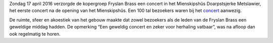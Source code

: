.. title: Concert Fryslan Brass was groot succes
.. slug: concert-fryslan-brass-was-groot-succes
.. date: 2016-04-17 21:02:16 UTC+02:00
.. tags: evenement,fryslan brass,concert
.. category: 
.. link: 
.. description: 
.. type: text

.. image:: /galleries/20160417_fryslan_brass/DSC01016.JPG
    :alt: Fryslan Brass
    :width: 300 px
    S

Zondag 17 april 2016 verzorgde de kopergroep Fryslan Brass een concert in het Mienskipshûs Doarpstsjerke Metslawier, het
eerste concert na de opening van het Mienskipshûs. Een 100 tal bezoekers waren bij het `concert 
<http://doarpstsjerke-metslawier.nl/galleries/20160417_fryslan_brass/>`_ aanwezig.

De ruimte, sfeer en akoestiek van het gebouw maakte dat zowel bezoekers als de leden van de Fryslan Brass een geweldige
middag hadden. De opmerking “Een geweldig concert en zeker voor herhaling vatbaar”, was na afloop dan ook regelmatig te horen.

